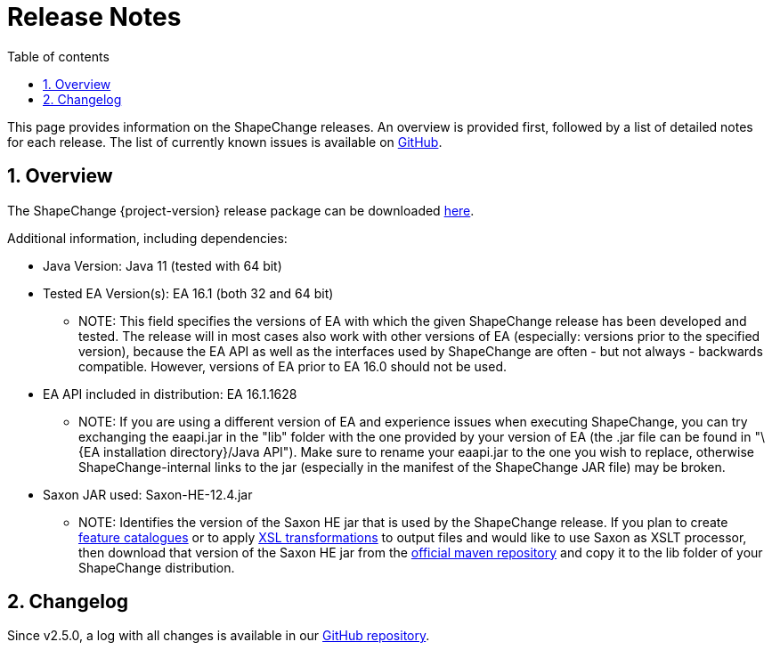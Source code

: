 :doctype: book
:encoding: utf-8
:lang: en
:toc: macro
:toc-title: Table of contents
:toclevels: 5

:toc-position: left

:appendix-caption: Annex

:numbered:
:sectanchors:
:sectnumlevels: 5
:nofooter:

[[Release_Notes]]
= Release Notes

This page provides information on the ShapeChange releases. An overview
is provided first, followed by a list of detailed notes for each
release. The list of currently known issues is available on
https://github.com/ShapeChange/ShapeChange/issues[GitHub].

[[Overview]]
== Overview

The ShapeChange {project-version} release package can be downloaded https://shapechange.net/resources/dist/net/shapechange/ShapeChange/{project-version}/ShapeChange-{project-version}.zip[here].

Additional information, including dependencies:

* Java Version: Java 11 (tested with 64 bit)
* Tested EA Version(s): EA 16.1 (both 32 and 64 bit)
** NOTE: This field specifies the versions of EA with which the given
ShapeChange release has been developed and tested. The release will in
most cases also work with other versions of EA (especially: versions
prior to the specified version), because the EA API as well as the
interfaces used by ShapeChange are often - but not always - backwards
compatible. However, versions of EA prior to EA 16.0 should not be used.
* EA API included in distribution: EA 16.1.1628
** NOTE: If you are using a different version of EA and experience
issues when executing ShapeChange, you can try exchanging the eaapi.jar
in the "lib" folder with the one provided by your version of EA (the
.jar file can be found in "\{EA installation directory}/Java API"). Make
sure to rename your eaapi.jar to the one you wish to replace, otherwise
ShapeChange-internal links to the jar (especially in the manifest of the
ShapeChange JAR file) may be broken.
* Saxon JAR used: Saxon-HE-12.4.jar
** NOTE: Identifies the version of the Saxon HE jar that is used by the
ShapeChange release. If you plan to create
xref:../targets/feature catalogue/Feature_Catalogue.adoc[feature catalogues]
or to apply
xref:../targets/Output_Targets.adoc#Apply_XSL_Transformation[XSL
transformations] to output files and would like to use Saxon as XSLT
processor, then download that version of the Saxon HE jar from the
https://mvnrepository.com/artifact/net.sf.saxon/Saxon-HE[official maven
repository] and copy it to the lib folder of your ShapeChange
distribution.

[[Changelog]]
== Changelog

Since v2.5.0, a log with all changes is available in our
https://github.com/ShapeChange/ShapeChange/blob/master/CHANGELOG.md[GitHub
repository].